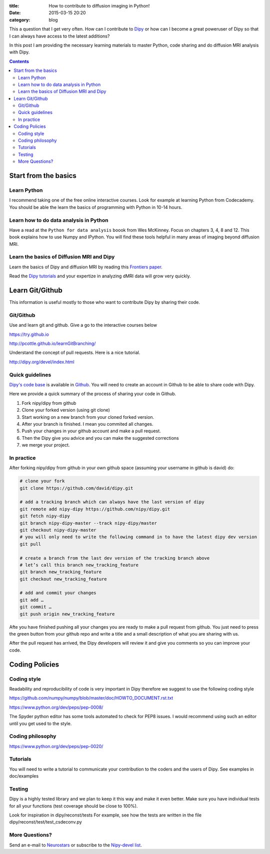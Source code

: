 :title: How to contribute to diffusion imaging in Python!
:date: 2015-03-15 20:20
:category: blog

This a question that I get very often. How can I contribute to `Dipy <http://dipy.org>`_ or how can I become a great poweruser of Dipy so that I can always have access to the latest additions? 

In this post I am providing the necessary learning materials to master Python, code sharing and do diffusion MRI analysis with Dipy.

.. contents::


Start from the basics
=======================

Learn Python
~~~~~~~~~~~~~
I recommend taking one of the free online interactive courses. Look for example at learning Python from Codecademy. You should be able the learn the basics of programming with Python in 10-14 hours.

Learn how to do data analysis in Python
~~~~~~~~~~~~~~~~~~~~~~~~~~~~~~~~~~~~~~~~
Have a read at the ``Python for data analysis`` boook from Wes McKinney. Focus on chapters 3, 4, 8 and 12. This book explains how to use Numpy and IPython. You will find these tools
helpful in many areas of imaging beyond diffusion MRI.


Learn the basics of Diffusion MRI and Dipy
~~~~~~~~~~~~~~~~~~~~~~~~~~~~~~~~~~~~~~~~~~~
Learn the basics of Dipy and diffusion MRI by reading this `Frontiers paper <http://journal.frontiersin.org/article/10.3389/fninf.2014.00008/abstract>`_.

Read the `Dipy tutorials <http://dipy.org/examples_index.html>`_ and your expertize in analyzing dMRI data will grow very quickly. 


Learn Git/Github
=================

This information is useful mostly to those who want to contribute Dipy by sharing their code.

Git/Github
~~~~~~~~~~~
Use and learn git and github. Give a go to the interactive courses below 

https://try.github.io

http://pcottle.github.io/learnGitBranching/

Understand the concept of pull requests. Here is a nice tutorial.

http://dipy.org/devel/index.html


Quick guidelines
~~~~~~~~~~~~~~~~~~
`Dipy's code base <https://github.com/nipy/dipy/>`_ is available in `Github <https://github.com>`_. You will need to create an account in Github to be able to share code with Dipy.

Here we provide a quick summary of the process of sharing your code in Github.

1. Fork nipy/dipy from github
2. Clone your forked version (using git clone)
3. Start working on a new branch from your cloned forked version.
4. After your branch is finished. I mean you commited all changes.
5. Push your changes in your github account and make a pull request.
6. Then the Dipy  give you advice and you can make the suggested corrections
7. we merge your project.

In practice
~~~~~~~~~~~~
After forking nipy/dipy from github in your own github space (assuming your username in github is david) do:

.. code-block:: bash

    # clone your fork
    git clone https://github.com/david/dipy.git

    # add a tracking branch which can always have the last version of dipy
    git remote add nipy-dipy https://github.com/nipy/dipy.git
    git fetch nipy-dipy
    git branch nipy-dipy-master --track nipy-dipy/master
    git checkout nipy-dipy-master
    # you will only need to write the following command in to have the latest dipy dev version
    git pull

    # create a branch from the last dev version of the tracking branch above
    # let’s call this branch new_tracking_feature
    git branch new_tracking_feature
    git checkout new_tracking_feature

    # add and commit your changes
    git add …
    git commit …
    git push origin new_tracking_feature


Afte you have finished pushing all your changes you are ready to make a pull request from github. You just need to press the green button from your github repo and write a title and a small description of what you are sharing with us.

After the pull request has arrived, the Dipy developers will review it and give you comments
so you can improve your code. 


Coding Policies
===============

Coding style
~~~~~~~~~~~~~

Readability and reproducibility of code is very important in Dipy therefore we suggest to use the following coding style

https://github.com/numpy/numpy/blob/master/doc/HOWTO_DOCUMENT.rst.txt

https://www.python.org/dev/peps/pep-0008/

The Spyder python editor has some tools automated to check for PEP8 issues. I would recommend using such an editor until you get used to the style.

Coding philosophy
~~~~~~~~~~~~~~~~~~
https://www.python.org/dev/peps/pep-0020/

Tutorials
~~~~~~~~~
You will need to write a tutorial to communicate your contribution to the coders and the users of Dipy. See examples in doc/examples

Testing
~~~~~~~~
Dipy is a highly tested library and we plan to keep it this way and make it even better. Make sure you have individual tests for all your functions (test coverage should be close to 100%).

Look for inspiration in dipy/reconst/tests For example, see how the tests are written in the file dipy/reconst/test/test_csdeconv.py

More Questions?
~~~~~~~~~~~~~~~

Send an e-mail to `Neurostars <https://neurostars.org>`_ or subscribe to the `Nipy-devel list <http://mail.scipy.org/mailman/listinfo/nipy-devel>`_.